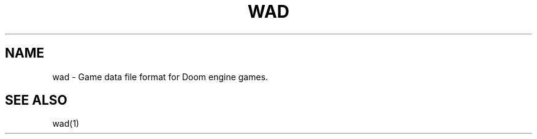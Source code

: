 .TH WAD 5 2023\-12\-26 POSIX

.SH NAME
wad \- Game data file format for Doom engine games.

.SH SEE ALSO
wad(1)
